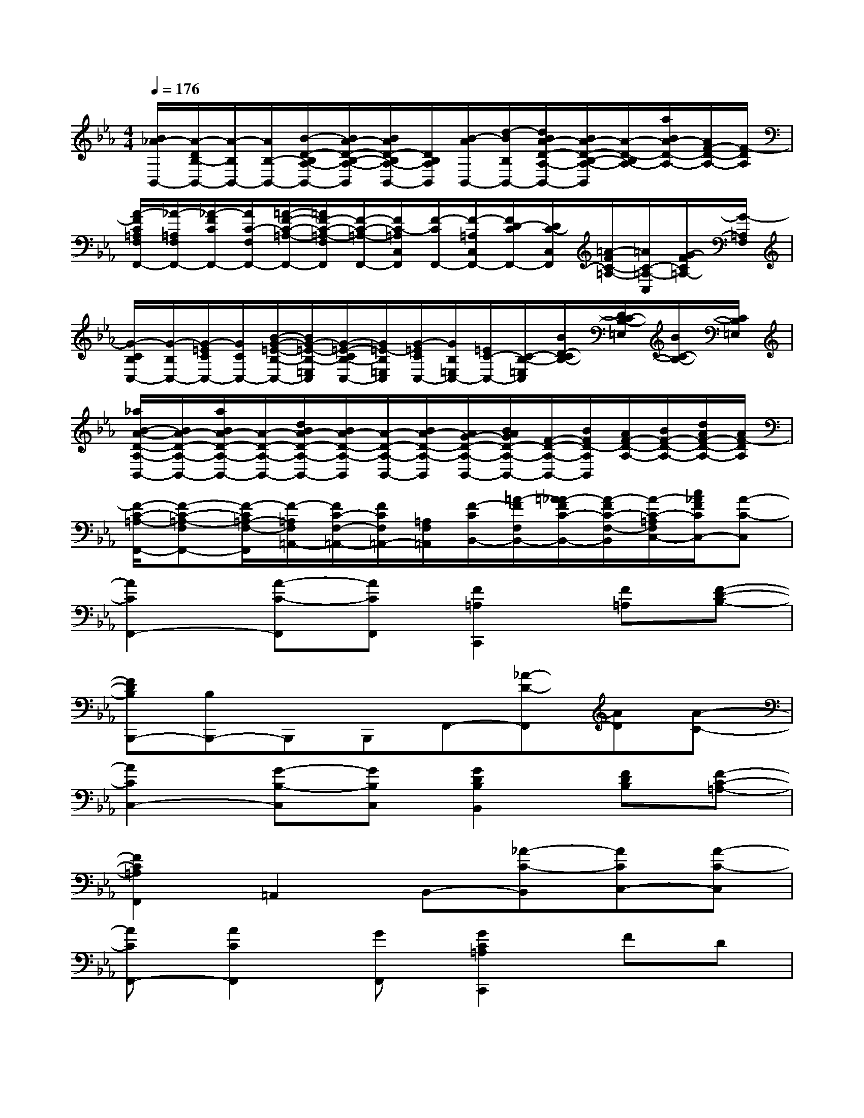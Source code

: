 X:1
T:
M:4/4
L:1/8
Q:1/4=176
K:Eb%3flats
V:1
[B/2_A/2-B,,/2-][A/2-D/2B,/2-B,,/2-][A/2-B,/2B,,/2-][A/2B,/2-B,,/2-][B/2-D/2-B,/2A,/2-B,,/2-][B/2A/2-D/2-B,/2-A,/2-B,,/2][B/2A/2D/2-B,/2A,/2-B,,/2-][D/2B,/2A,/2B,,/2][B/2-A/2B,,/2-][d/2-B/2B,/2B,,/2-][d/2B/2A/2-D/2-A,/2-B,,/2-][B/2A/2-D/2-B,/2-A,/2-B,,/2][A/2-D/2-B,/2A,/2-][a/2B/2A/2-D/2-A,/2-][A/2F/2-D/2-A,/2-][F/2-D/2A,/2]|
[A/2-F/2C/2=A,/2F,/2F,,/2-][_A/2-=A,/2F,/2F,,/2-][_A/2-F/2C/2F,,/2-][A/2C/2-F,/2F,,/2-][=A/2-F/2-C/2-=A,/2-F,,/2-][=A/2F/2-C/2-=A,/2-F,/2F,,/2][F/2-C/2-=A,/2-F,,/2-][F/2C/2-=A,/2C,/2F,,/2][F/2-C/2F,,/2-][F/2-=A,/2C,/2F,,/2-][F/2D/2-C/2F,,/2-][D/2C/2-C,/2F,,/2][=A/2-F/2C/2-=A,/2-][=A/2C/2-=A,/2-C,/2][G/2-F/2C/2=A,/2-][G/2-=A,/2F,/2]|
[G/2-C/2B,/2C,/2-][G/2-B,/2C,/2-][G/2-=E/2C/2C,/2-][G/2C/2C,/2-][B/2-G/2-=E/2-B,/2-C,/2-][B/2G/2-=E/2-B,/2-=E,/2C,/2][G/2-=E/2-C/2B,/2-C,/2-][G/2=E/2-B,/2=E,/2C,/2][G/2-=E/2C/2C,/2-][G/2B,/2=E,/2C,/2-][=E/2C/2-C,/2-][C/2-B,/2-=E,/2C,/2][B/2D/2-C/2B,/2-][D/2C/2-B,/2-=E,/2][B/2C/2-B,/2-][C/2B,/2=E,/2]|
[_a/2B/2-A/2-D/2-A,/2-B,,/2-][B/2A/2-D/2-A,/2-B,,/2-][a/2B/2A/2-D/2-A,/2-B,,/2-][A/2-D/2-A,/2-B,,/2-][d/2B/2A/2-D/2-A,/2-B,,/2-][B/2A/2-D/2-A,/2-B,,/2][A/2-D/2-A,/2-B,,/2-][B/2A/2-D/2-A,/2-B,,/2][A/2G/2-D/2-A,/2-B,,/2-][B/2A/2G/2D/2-A,/2-B,,/2-][F/2-D/2-A,/2-B,,/2-][B/2F/2D/2-A,/2B,,/2][A/2F/2-D/2-A,/2-][B/2F/2-D/2-A,/2-][d/2A/2F/2-D/2-A,/2-][A/2F/2-D/2A,/2]|
[F/2-C/2-=A,/2-F,,/2-][F-C-=A,-F,F,,-][F/2-C/2=A,/2-F,/2-F,,/2][F/2-=A,/2F,/2=A,,/2-][F/2C/2-F,/2-=A,,/2-][F/2C/2F,/2=A,,/2-][=A,/2F,/2=A,,/2][F/2-C/2B,,/2-][=A/2-F/2F,/2B,,/2-][=A/2_A/2-F/2C/2-B,,/2-][A/2-F/2C/2-F,/2-B,,/2][A/2-C/2-=A,/2F,/2C,/2-][c/2_A/2F/2C/2C,/2-][A-C-C,]|
[A2C2F,,2-][A-C-F,,][ACF,,][F2=A,2C,,2][F=A,][F-D-B,-]|
[FDB,B,,,-][B,B,,,-]B,,,B,,,F,,-[_A-D-F,,][AD][A-C-]|
[A2C2C,2-][G-B,-C,][GB,C,][G2D2B,2B,,2][FDB,][F-C-=A,-]|
[F2C2=A,2F,,2]=A,,2B,,-[_A-C-B,,][ACC,-][A-C-C,]|
[ACF,,-][A2C2F,,2][GF,,][G2C2=A,2C,,2]FD|
[_ADB,,,-][G2D2B,,,2][G-D-B,-B,,,][G2D2B,2F,,2]xF|
[A=E-B,-C,-][G2=E2-B,2-C,2][F=EB,C,][GD-B,-B,,-][G-D-B,-B,,][GDB,][F-C-=A,-]|
[F2C2=A,2F,,2]=A,,2B,,-[_A-C-B,,][ACC,-][A-C-C,]|
[ACF,,-][G2F,,2][FF,,][F2=A,2C,,2][F2=A,2]|
[_ADCB,,,-][G2D2B,2B,,,2][F-D-A,-B,,,][F2D2A,2F,,2]x[A-=E-B,-]|
[A=E-B,-C,-][G2=E2-B,2-C,2][F=EB,C,][GB,,-][G-B,,]G[F-C-=A,-]